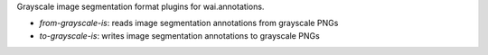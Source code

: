 Grayscale image segmentation format plugins for wai.annotations.

* `from-grayscale-is`: reads image segmentation annotations from grayscale PNGs
* `to-grayscale-is`: writes image segmentation annotations to grayscale PNGs
